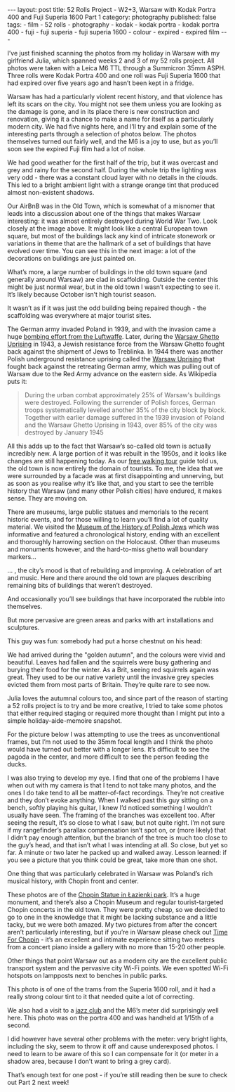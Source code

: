 #+BEGIN_EXPORT html
---
layout: post
title: 52 Rolls Project - W2+3, Warsaw with Kodak Portra 400 and Fuji Superia 1600 Part 1
category: photography
published: false
tags:
  - film
  - 52 rolls
  - photography
  - kodak
  - kodak portra
  - kodak portra 400
  - fuji
  - fuji superia
  - fuji superia 1600
  - colour
  - expired
  - expired film
---
#+END_EXPORT

I’ve just finished scanning the photos from my holiday in Warsaw with my girlfriend Julia, which spanned weeks 2 and 3
of my 52 rolls project. All photos were taken with a Leica M6 TTL through a Summicron 35mm ASPH. Three rolls were Kodak
Portra 400 and one roll was Fuji Superia 1600 that had expired over five years ago and hasn’t been kept in a fridge.

[[img:2017/11/52-rolls-week-2-1.jpg]]

Warsaw has had a particularly violent recent history, and that violence has left its scars on the city. You might not
see them unless you are looking as the damage is gone, and in its place there is new construction and renovation, giving
it a chance to make a name for itself as a particularly modern city. We had five nights here, and I’ll try and explain
some of the interesting parts through a selection of photos below. The photos themselves turned out fairly well, and the
M6 is a joy to use, but as you’ll soon see the expired Fuji film had a lot of noise.

#+BEGIN_EXPORT html
<!-- more -->
#+END_EXPORT

We had good weather for the first half of the trip, but it was overcast and grey and rainy for the second half. During
the whole trip the lighting was very odd - there was a constant cloud layer with no details in the clouds. This led to a
bright ambient light with a strange orange tint that produced almost non-existent shadows.

[[img:2017/11/52-rolls-week-2-2.jpg]]

Our AirBnB was in the Old Town, which is somewhat of a misnomer that leads into a discussion about one of the things
that makes Warsaw interesting: it was almost entirely destroyed during World War Two. Look closely at the image
above. It might look like a central European town square, but most of the buildings lack any kind of intricate stonework
or variations in theme that are the hallmark of a set of buildings that have evolved over time. You can see this in the
next image: a lot of the decorations on buildings are just painted on.

[[img:2017/11/52-rolls-week-2-3.jpg]]

What’s more, a large number of buildings in the old town square (and generally around Warsaw) are clad in
scaffolding. Outside the center this might be just normal wear, but in the old town I wasn’t expecting to see it. It’s
likely because October isn’t high tourist season.

[[img:2017/11/52-rolls-week-2-4.jpg]]

It wasn’t as if it was just the odd building being repaired though - the scaffolding was everywhere at major tourist
sites.

[[img:2017/11/52-rolls-week-2-5.jpg]]

The German army invaded Poland in 1939, and with the invasion came a huge [[https://en.wikipedia.org/wiki/Bombing_of_Warsaw_in_World_War_II][bombing effort from the Luftwaffe]]. Later,
during the [[https://en.wikipedia.org/wiki/Warsaw_Ghetto_Uprising][Warsaw Ghetto Uprising]] in 1943, a Jewish resistance force from the Warsaw Ghetto fought back against the
shipment of Jews to Treblinka. In 1944 there was another Polish underground resistance uprising called the [[https://en.wikipedia.org/wiki/Warsaw_Uprising][Warsaw
Uprising]] that fought back against the retreating German army, which was pulling out of Warsaw due to the Red Army
advance on the eastern side. As Wikipedia puts it:

#+BEGIN_QUOTE
During the urban combat approximately 25% of Warsaw's buildings were destroyed. Following the surrender of Polish
forces, German troops systematically levelled another 35% of the city block by block. Together with earlier damage
suffered in the 1939 invasion of Poland and the Warsaw Ghetto Uprising in 1943, over 85% of the city was destroyed by
January 1945
#+END_QUOTE

All this adds up to the fact that Warsaw’s so-called old town is actually incredibly new. A large portion of it was
rebuilt in the 1950s, and it looks like changes are still happening today. As our [[https://freewalkingtour.com/warsaw/][free walking tour]] guide told us, the
old town is now entirely the domain of tourists. To me, the idea that we were surrounded by a facade was at first
disappointing and unnerving, but as soon as you realise why it’s like that, and you start to see the terrible history
that Warsaw (and many other Polish cities) have endured, it makes sense. They are moving on.

There are museums, large public statues and memorials to the recent historic events, and for those willing to learn
you’ll find a lot of quality material. We visited the [[http://www.polin.pl/en][Museum of the History of Polish Jews]] which was informative and
featured a chronological history, ending with an excellent and thoroughly harrowing section on the Holocaust. Other than
museums and monuments however, and the hard-to-miss ghetto wall boundary markers...

[[img:2017/11/52-rolls-week-2-6.jpg]]

... , the city’s mood is that of rebuilding and improving. A celebration of art and music. Here and there around the old
town are plaques describing remaining bits of buildings that weren’t destroyed.

[[img:2017/11/52-rolls-week-2-7.jpg]]

And occasionally you’ll see buildings that have incorporated the rubble into themselves.

[[img:2017/11/52-rolls-week-2-8.jpg]]

But more pervasive are green areas and parks with art installations and sculptures.

[[img:2017/11/52-rolls-week-2-9.jpg]]

This guy was fun: somebody had put a horse chestnut on his head:

[[img:2017/11/52-rolls-week-2-10.jpg]]

We had arrived during the "golden autumn", and the colours were vivid and beautiful. Leaves had fallen and the squirrels
were busy gathering and burying their food for the winter. As a Brit, seeing red squirrels again was great. They used to
be our native variety until the invasive grey species evicted them from most parts of Britain. They’re quite rare to see
now.

[[img:2017/11/52-rolls-week-2-11.jpg]]

Julia loves the autumnal colours too, and since part of the reason of starting a 52 rolls project is to try and be more
creative, I tried to take some photos that either required staging or required more thought than I might put into a
simple holiday-aide-memoire snapshot.

[[img:2017/11/52-rolls-week-2-12.jpg]]

For the picture below I was attempting to use the trees as unconventional frames, but I’m not used to the 35mm focal
length and I think the photo would have turned out better with a longer lens. It’s difficult to see the pagoda in the
center, and more difficult to see the person feeding the ducks.

[[img:2017/11/52-rolls-week-2-13.jpg]]

I was also trying to develop my eye. I find that one of the problems I have when out with my camera is that I tend to
not take many photos, and the ones I do take tend to all be matter-of-fact recordings. They’re not creative and they
don’t evoke anything. When I walked past this guy sitting on a bench, softly playing his guitar, I knew I’d noticed
something I wouldn’t usually have seen. The framing of the branches was excellent too. After seeing the result, it’s so
close to what I saw, but not quite right. I’m not sure if my rangefinder’s parallax compensation isn’t spot on, or (more
likely) that I didn’t pay enough attention, but the branch of the tree is much too close to the guy’s head, and that
isn’t what I was intending at all. So close, but yet so far. A minute or two later he packed up and walked away. Lesson
learned: if you see a picture that you think could be great, take more than one shot.

[[img:2017/11/52-rolls-week-2-14.jpg]]

One thing that was particularly celebrated in Warsaw was Poland’s rich musical history, with Chopin front and center.

[[img:2017/11/52-rolls-week-2-15.jpg]]

[[img:2017/11/52-rolls-week-2-16.jpg]]

These photos are of the [[https://en.wikipedia.org/wiki/Chopin_Statue,_Warsaw][Chopin Statue in Łazienki park]]. It’s a huge monument, and there’s also a Chopin Museum and
regular tourist-targeted Chopin concerts in the old town. They were pretty cheap, so we decided to go to one in the
knowledge that it might be lacking substance and a little tacky, but we were both amazed. My two pictures from after the
concert aren’t particularly interesting, but if you’re in Warsaw please check out [[http://timeforchopin.eu/en/][Time For Chopin]] - it’s an excellent
and intimate experience sitting two meters from a concert piano inside a gallery with no more than 15-20 other people.

Other things that point Warsaw out as a modern city are the excellent public transport system and the pervasive city
Wi-Fi points. We even spotted Wi-Fi hotspots on lampposts next to benches in public parks.

[[img:2017/11/52-rolls-week-2-19.jpg]]

This photo is of one of the trams from the Superia 1600 roll, and it had a really strong colour tint to it that needed
quite a lot of correcting.

[[img:2017/11/52-rolls-week-2-17.jpg]]

[[img:2017/11/52-rolls-week-2-18.jpg]]

We also had a visit to a [[http://12on14club.com/][jazz club]] and the M6’s meter did surprisingly well here. This photo was on the portra 400 and
was handheld at 1/15th of a second.

[[img:2017/11/52-rolls-week-2-20.jpg]]

I did however have several other problems with the meter: very bright lights, including the sky, seem to throw it off
and cause underexposed photos. I need to learn to be aware of this so I can compensate for it (or meter in a shadow
area, because I don’t want to bring a grey card).

That’s enough text for one post - if you’re still reading then be sure to check out Part 2 next week!
